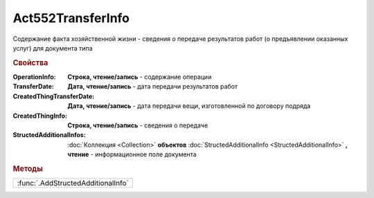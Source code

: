 Act552TransferInfo
==================

Содержание факта хозяйственной жизни - сведения о передаче результатов работ (о предъявлении оказанных услуг) для документа типа

.. rubric:: Свойства

:OperationInfo:
  **Строка, чтение/запись** - содержание операции

:TransferDate:
  **Дата, чтение/запись** - дата передачи результатов работ

:CreatedThingTransferDate:
  **Дата, чтение/запись** - дата передачи вещи, изготовленной по договору подряда

:CreatedThingInfo:
  **Строка, чтение/запись** - сведения о передаче

:StructedAdditionalInfos:
  :doc:`Коллекция <Collection>` **объектов** :doc:`StructedAdditionalInfo <StructedAdditionalInfo>` **, чтение** - информационное поле документа



.. rubric:: Методы

+----------------------------------+
|:func:`.AddStructedAdditionalInfo`|
+----------------------------------+

.. function:: Act552TransferInfo.AddStructedAdditionalInfo()

  Добавляет :doc:`новый элемент <StructedAdditionalInfo>` в коллекцию `StructedAdditionalInfos`
